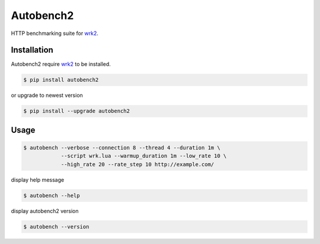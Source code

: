 Autobench2
========================

HTTP benchmarking suite for `wrk2 <https://github.com/giltene/wrk2>`_.

Installation
------------

Autobench2 require `wrk2 <https://github.com/giltene/wrk2>`_ to be installed.

.. code-block::

  $ pip install autobench2

or upgrade to newest version

.. code-block::

  $ pip install --upgrade autobench2

Usage
-----

.. code-block::

  $ autobench --verbose --connection 8 --thread 4 --duration 1m \
              --script wrk.lua --warmup_duration 1m --low_rate 10 \
              --high_rate 20 --rate_step 10 http://example.com/

display help message

.. code-block::

  $ autobench --help

display autobench2 version

.. code-block::

  $ autobench --version